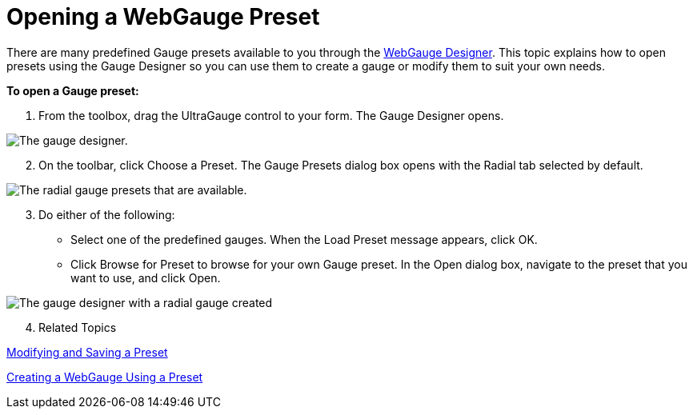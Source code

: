 ﻿////

|metadata|
{
    "name": "webgauge-opening-a-webgauge-preset",
    "controlName": ["WebGauge"],
    "tags": ["How Do I"],
    "guid": "{E16288F7-5D2E-46A6-BF28-6A32FD6843E3}",  
    "buildFlags": [],
    "createdOn": "0001-01-01T00:00:00Z"
}
|metadata|
////

= Opening a WebGauge Preset

There are many predefined Gauge presets available to you through the link:webgauge-webgauge-designer.html[WebGauge Designer]. This topic explains how to open presets using the Gauge Designer so you can use them to create a gauge or modify them to suit your own needs.

*To open a Gauge preset:*

[start=1]
. From the toolbox, drag the UltraGauge control to your form. The Gauge Designer opens.

image::images/Gauge_Creating_a_Radial_Gauge_Using_the_Gauge_Designer_01.png[The gauge designer.]

[start=2]
. On the toolbar, click Choose a Preset. The Gauge Presets dialog box opens with the Radial tab selected by default.

image::images/Gauge_Creating_a_Radial_Gauge_Using_the_Gauge_Designer_02.png[The radial gauge presets that are available.]

[start=3]
. Do either of the following:

** Select one of the predefined gauges. When the Load Preset message appears, click OK.
** Click Browse for Preset to browse for your own Gauge preset. In the Open dialog box, navigate to the preset that you want to use, and click Open.

image::images/Gauge_Opening_a_Gauge_Preset_02.png[The gauge designer with a radial gauge created, with a preset applied.]
[start=4]
. Related Topics

link:webgauge-modifying-and-saving-a-preset.html[Modifying and Saving a Preset]

link:webgauge-creating-a-webgauge-using-a-preset.html[Creating a WebGauge Using a Preset]
